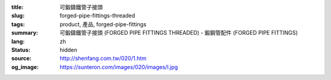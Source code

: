 :title: 可鍛鑄鐵管子接頭
:slug: forged-pipe-fittings-threaded
:tags: product, 產品, forged-pipe-fittings
:summary: 可鍛鑄鐵管子接頭 (FORGED PIPE FITTINGS THREADED) - 鍛鋼管配件 (FORGED PIPE FITTINGS)
:lang: zh
:status: hidden
:source: http://shenfang.com.tw/020/1.htm
:og_image: https://sunteron.com/images/020/images/l.jpg
